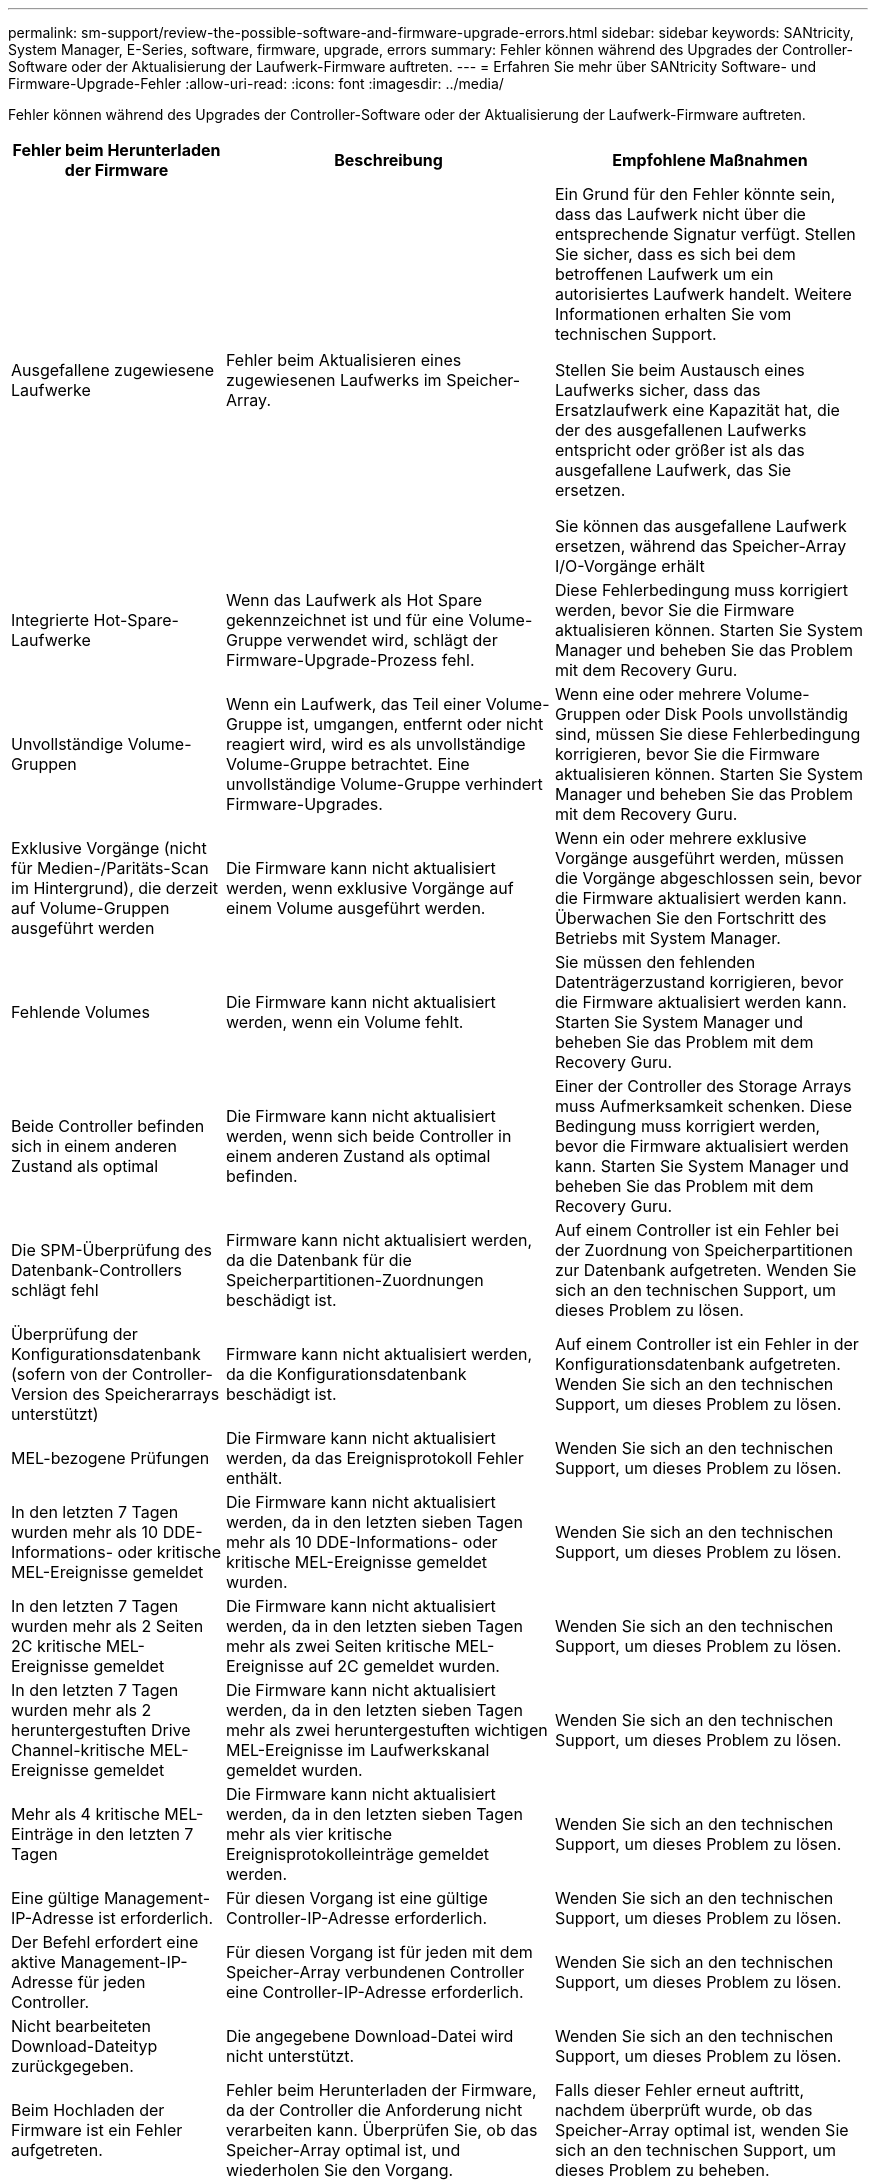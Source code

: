 ---
permalink: sm-support/review-the-possible-software-and-firmware-upgrade-errors.html 
sidebar: sidebar 
keywords: SANtricity, System Manager, E-Series, software, firmware, upgrade, errors 
summary: Fehler können während des Upgrades der Controller-Software oder der Aktualisierung der Laufwerk-Firmware auftreten. 
---
= Erfahren Sie mehr über SANtricity Software- und Firmware-Upgrade-Fehler
:allow-uri-read: 
:icons: font
:imagesdir: ../media/


[role="lead"]
Fehler können während des Upgrades der Controller-Software oder der Aktualisierung der Laufwerk-Firmware auftreten.

[cols="25h,~,~"]
|===
| Fehler beim Herunterladen der Firmware | Beschreibung | Empfohlene Maßnahmen 


 a| 
Ausgefallene zugewiesene Laufwerke
 a| 
Fehler beim Aktualisieren eines zugewiesenen Laufwerks im Speicher-Array.
 a| 
Ein Grund für den Fehler könnte sein, dass das Laufwerk nicht über die entsprechende Signatur verfügt. Stellen Sie sicher, dass es sich bei dem betroffenen Laufwerk um ein autorisiertes Laufwerk handelt. Weitere Informationen erhalten Sie vom technischen Support.

Stellen Sie beim Austausch eines Laufwerks sicher, dass das Ersatzlaufwerk eine Kapazität hat, die der des ausgefallenen Laufwerks entspricht oder größer ist als das ausgefallene Laufwerk, das Sie ersetzen.

Sie können das ausgefallene Laufwerk ersetzen, während das Speicher-Array I/O-Vorgänge erhält



 a| 
Integrierte Hot-Spare-Laufwerke
 a| 
Wenn das Laufwerk als Hot Spare gekennzeichnet ist und für eine Volume-Gruppe verwendet wird, schlägt der Firmware-Upgrade-Prozess fehl.
 a| 
Diese Fehlerbedingung muss korrigiert werden, bevor Sie die Firmware aktualisieren können. Starten Sie System Manager und beheben Sie das Problem mit dem Recovery Guru.



 a| 
Unvollständige Volume-Gruppen
 a| 
Wenn ein Laufwerk, das Teil einer Volume-Gruppe ist, umgangen, entfernt oder nicht reagiert wird, wird es als unvollständige Volume-Gruppe betrachtet. Eine unvollständige Volume-Gruppe verhindert Firmware-Upgrades.
 a| 
Wenn eine oder mehrere Volume-Gruppen oder Disk Pools unvollständig sind, müssen Sie diese Fehlerbedingung korrigieren, bevor Sie die Firmware aktualisieren können. Starten Sie System Manager und beheben Sie das Problem mit dem Recovery Guru.



 a| 
Exklusive Vorgänge (nicht für Medien-/Paritäts-Scan im Hintergrund), die derzeit auf Volume-Gruppen ausgeführt werden
 a| 
Die Firmware kann nicht aktualisiert werden, wenn exklusive Vorgänge auf einem Volume ausgeführt werden.
 a| 
Wenn ein oder mehrere exklusive Vorgänge ausgeführt werden, müssen die Vorgänge abgeschlossen sein, bevor die Firmware aktualisiert werden kann. Überwachen Sie den Fortschritt des Betriebs mit System Manager.



 a| 
Fehlende Volumes
 a| 
Die Firmware kann nicht aktualisiert werden, wenn ein Volume fehlt.
 a| 
Sie müssen den fehlenden Datenträgerzustand korrigieren, bevor die Firmware aktualisiert werden kann. Starten Sie System Manager und beheben Sie das Problem mit dem Recovery Guru.



 a| 
Beide Controller befinden sich in einem anderen Zustand als optimal
 a| 
Die Firmware kann nicht aktualisiert werden, wenn sich beide Controller in einem anderen Zustand als optimal befinden.
 a| 
Einer der Controller des Storage Arrays muss Aufmerksamkeit schenken. Diese Bedingung muss korrigiert werden, bevor die Firmware aktualisiert werden kann. Starten Sie System Manager und beheben Sie das Problem mit dem Recovery Guru.



 a| 
Die SPM-Überprüfung des Datenbank-Controllers schlägt fehl
 a| 
Firmware kann nicht aktualisiert werden, da die Datenbank für die Speicherpartitionen-Zuordnungen beschädigt ist.
 a| 
Auf einem Controller ist ein Fehler bei der Zuordnung von Speicherpartitionen zur Datenbank aufgetreten. Wenden Sie sich an den technischen Support, um dieses Problem zu lösen.



 a| 
Überprüfung der Konfigurationsdatenbank (sofern von der Controller-Version des Speicherarrays unterstützt)
 a| 
Firmware kann nicht aktualisiert werden, da die Konfigurationsdatenbank beschädigt ist.
 a| 
Auf einem Controller ist ein Fehler in der Konfigurationsdatenbank aufgetreten. Wenden Sie sich an den technischen Support, um dieses Problem zu lösen.



 a| 
MEL-bezogene Prüfungen
 a| 
Die Firmware kann nicht aktualisiert werden, da das Ereignisprotokoll Fehler enthält.
 a| 
Wenden Sie sich an den technischen Support, um dieses Problem zu lösen.



 a| 
In den letzten 7 Tagen wurden mehr als 10 DDE-Informations- oder kritische MEL-Ereignisse gemeldet
 a| 
Die Firmware kann nicht aktualisiert werden, da in den letzten sieben Tagen mehr als 10 DDE-Informations- oder kritische MEL-Ereignisse gemeldet wurden.
 a| 
Wenden Sie sich an den technischen Support, um dieses Problem zu lösen.



 a| 
In den letzten 7 Tagen wurden mehr als 2 Seiten 2C kritische MEL-Ereignisse gemeldet
 a| 
Die Firmware kann nicht aktualisiert werden, da in den letzten sieben Tagen mehr als zwei Seiten kritische MEL-Ereignisse auf 2C gemeldet wurden.
 a| 
Wenden Sie sich an den technischen Support, um dieses Problem zu lösen.



 a| 
In den letzten 7 Tagen wurden mehr als 2 heruntergestuften Drive Channel-kritische MEL-Ereignisse gemeldet
 a| 
Die Firmware kann nicht aktualisiert werden, da in den letzten sieben Tagen mehr als zwei heruntergestuften wichtigen MEL-Ereignisse im Laufwerkskanal gemeldet wurden.
 a| 
Wenden Sie sich an den technischen Support, um dieses Problem zu lösen.



 a| 
Mehr als 4 kritische MEL-Einträge in den letzten 7 Tagen
 a| 
Die Firmware kann nicht aktualisiert werden, da in den letzten sieben Tagen mehr als vier kritische Ereignisprotokolleinträge gemeldet werden.
 a| 
Wenden Sie sich an den technischen Support, um dieses Problem zu lösen.



 a| 
Eine gültige Management-IP-Adresse ist erforderlich.
 a| 
Für diesen Vorgang ist eine gültige Controller-IP-Adresse erforderlich.
 a| 
Wenden Sie sich an den technischen Support, um dieses Problem zu lösen.



 a| 
Der Befehl erfordert eine aktive Management-IP-Adresse für jeden Controller.
 a| 
Für diesen Vorgang ist für jeden mit dem Speicher-Array verbundenen Controller eine Controller-IP-Adresse erforderlich.
 a| 
Wenden Sie sich an den technischen Support, um dieses Problem zu lösen.



 a| 
Nicht bearbeiteten Download-Dateityp zurückgegeben.
 a| 
Die angegebene Download-Datei wird nicht unterstützt.
 a| 
Wenden Sie sich an den technischen Support, um dieses Problem zu lösen.



 a| 
Beim Hochladen der Firmware ist ein Fehler aufgetreten.
 a| 
Fehler beim Herunterladen der Firmware, da der Controller die Anforderung nicht verarbeiten kann. Überprüfen Sie, ob das Speicher-Array optimal ist, und wiederholen Sie den Vorgang.
 a| 
Falls dieser Fehler erneut auftritt, nachdem überprüft wurde, ob das Speicher-Array optimal ist, wenden Sie sich an den technischen Support, um dieses Problem zu beheben.



 a| 
Während der Firmware-Aktivierung ist ein Fehler aufgetreten.
 a| 
Die Firmware-Aktivierung ist fehlgeschlagen, da der Controller die Anforderung nicht verarbeiten kann. Überprüfen Sie, ob das Speicher-Array optimal ist, und wiederholen Sie den Vorgang.
 a| 
Falls dieser Fehler erneut auftritt, nachdem überprüft wurde, ob das Speicher-Array optimal ist, wenden Sie sich an den technischen Support, um dieses Problem zu beheben.



 a| 
Zeitüberschreitung beim Warten auf Neustart des Controllers \{0} erreicht.
 a| 
Die Managementsoftware kann nach einem Neubooten keine Verbindung mit dem Controller \{0} herstellen. Überprüfen Sie, ob ein einsatzbereiter Verbindungspfad zum Speicher-Array vorhanden ist, und versuchen Sie den Vorgang erneut, falls der Vorgang nicht erfolgreich abgeschlossen wurde.
 a| 
Falls dieser Fehler erneut auftritt, nachdem überprüft wurde, ob das Speicher-Array optimal ist, wenden Sie sich an den technischen Support, um dieses Problem zu beheben.

|===
Einige dieser Bedingungen können Sie mit dem Recovery Guru in System Manager korrigieren. Unter bestimmten Bedingungen müssen Sie sich jedoch unter Umständen an den technischen Support wenden. Die Informationen zum Herunterladen der neuesten Controller-Firmware finden Sie im Speicher-Array. Diese Information hilft dem technischen Support, die Fehlerbedingungen zu verstehen, die ein Firmware-Upgrade und -Download verhindern.
